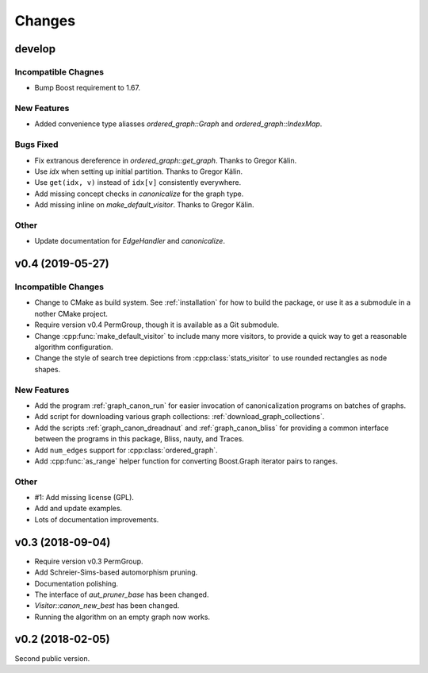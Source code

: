 .. cpp:namespace:: graph_canon
.. default-role:: cpp:expr

Changes
#######

develop
=======

Incompatible Chagnes
--------------------

- Bump Boost requirement to 1.67.

New Features
------------

- Added convenience type aliasses `ordered_graph::Graph` and
  `ordered_graph::IndexMap`.

Bugs Fixed
----------

- Fix extranous dereference in `ordered_graph::get_graph`.
  Thanks to Gregor Kälin.
- Use `idx` when setting up initial partition.
  Thanks to Gregor Kälin.
- Use ``get(idx, v)`` instead of ``idx[v]`` consistently everywhere.
- Add missing concept checks in `canonicalize` for the graph type.
- Add missing inline on `make_default_visitor`.
  Thanks to Gregor Kälin.

Other
-----

- Update documentation for `EdgeHandler` and `canonicalize`.


v0.4 (2019-05-27)
=================

Incompatible Changes
--------------------

- Change to CMake as build system.
  See :ref:`installation` for how to build the package,
  or use it as a submodule in a nother CMake project.
- Require version v0.4 PermGroup, though it is available as a Git submodule.
- Change :cpp:func:`make_default_visitor` to include many more visitors,
  to provide a quick way to get a reasonable algorithm configuration.
- Change the style of search tree depictions from :cpp:class:`stats_visitor`
  to use rounded rectangles as node shapes.

New Features
------------

- Add the program :ref:`graph_canon_run` for easier invocation
  of canonicalization programs on batches of graphs.
- Add script for downloading various graph collections:
  :ref:`download_graph_collections`.
- Add the scripts :ref:`graph_canon_dreadnaut` and :ref:`graph_canon_bliss`
  for providing a common interface between the programs in this package,
  Bliss, nauty, and Traces.
- Add ``num_edges`` support for :cpp:class:`ordered_graph`.
- Add :cpp:func:`as_range` helper function for converting Boost.Graph
  iterator pairs to ranges.

Other
-----

- #1: Add missing license (GPL).
- Add and update examples.
- Lots of documentation improvements.


v0.3 (2018-09-04)
=================

- Require version v0.3 PermGroup.
- Add Schreier-Sims-based automorphism pruning.
- Documentation polishing.
- The interface of `aut_pruner_base` has been changed.
- `Visitor::canon_new_best` has been changed.
- Running the algorithm on an empty graph now works.


v0.2 (2018-02-05)
=================

Second public version.
